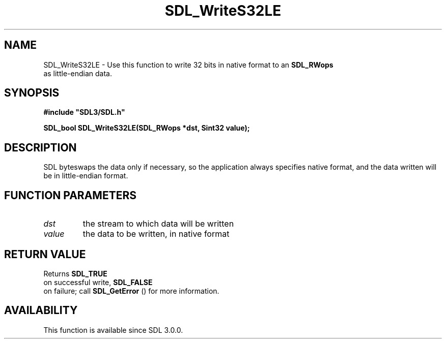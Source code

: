.\" This manpage content is licensed under Creative Commons
.\"  Attribution 4.0 International (CC BY 4.0)
.\"   https://creativecommons.org/licenses/by/4.0/
.\" This manpage was generated from SDL's wiki page for SDL_WriteS32LE:
.\"   https://wiki.libsdl.org/SDL_WriteS32LE
.\" Generated with SDL/build-scripts/wikiheaders.pl
.\"  revision SDL-aba3038
.\" Please report issues in this manpage's content at:
.\"   https://github.com/libsdl-org/sdlwiki/issues/new
.\" Please report issues in the generation of this manpage from the wiki at:
.\"   https://github.com/libsdl-org/SDL/issues/new?title=Misgenerated%20manpage%20for%20SDL_WriteS32LE
.\" SDL can be found at https://libsdl.org/
.de URL
\$2 \(laURL: \$1 \(ra\$3
..
.if \n[.g] .mso www.tmac
.TH SDL_WriteS32LE 3 "SDL 3.0.0" "SDL" "SDL3 FUNCTIONS"
.SH NAME
SDL_WriteS32LE \- Use this function to write 32 bits in native format to an 
.BR SDL_RWops
 as little-endian data\[char46]
.SH SYNOPSIS
.nf
.B #include \(dqSDL3/SDL.h\(dq
.PP
.BI "SDL_bool SDL_WriteS32LE(SDL_RWops *dst, Sint32 value);
.fi
.SH DESCRIPTION
SDL byteswaps the data only if necessary, so the application always
specifies native format, and the data written will be in little-endian
format\[char46]

.SH FUNCTION PARAMETERS
.TP
.I dst
the stream to which data will be written
.TP
.I value
the data to be written, in native format
.SH RETURN VALUE
Returns 
.BR SDL_TRUE
 on successful write, 
.BR SDL_FALSE
 on
failure; call 
.BR SDL_GetError
() for more information\[char46]

.SH AVAILABILITY
This function is available since SDL 3\[char46]0\[char46]0\[char46]

